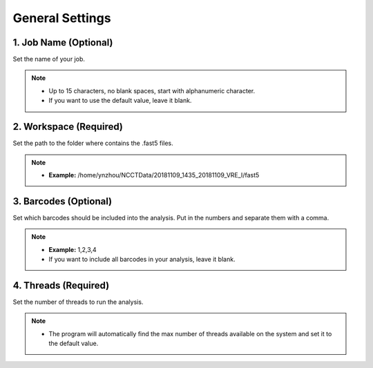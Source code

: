 General Settings
================
1. Job Name (Optional)
__________________________
Set the name of your job.

.. note::
  * Up to 15 characters, no blank spaces, start with alphanumeric character. 
  * If you want to use the default value, leave it blank.

2. Workspace (Required)
_______________________
Set the path to the folder where contains the .fast5 files. 

.. note::
  * **Example:** /home/ynzhou/NCCTData/20181109_1435_20181109_VRE_I/fast5

3. Barcodes (Optional)
______________________
Set which barcodes should be included into the analysis. Put in the numbers and separate them with a comma.

.. note::
  * **Example:** 1,2,3,4
  * If you want to include all barcodes in your analysis, leave it blank.

4. Threads (Required)
_____________________
Set the number of threads to run the analysis.

.. note::
  * The program will automatically find the max number of threads available on the system and set it to the default value.







